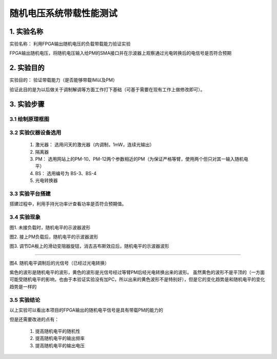 ============
随机电压系统带载性能测试
============

1. 实验名称
=============
实验名称： 利用FPGA输出随机电压的负载带载能力验证实验

FPGA输出随机电压，将随机电压输入给PM的SMA接口并在示波器上观察通过光电转换后的电信号是否符合预期

2. 实验目的
=============
实验目的： 验证带载能力（是否能够带载IM以及PM）

验证此目的是为以后做关于调制解调等方面工作打下基础（可基于需要在现有工作上做修改即可）。

3. 实验步骤
=============

3.1 绘制原理框图
-------------

.. image:: ./yuanlitu.png

3.2 实验仪器设备选用
-------------

    1. 激光器： 选用问天的激光器（内调制，1mW，连续光输出）
    2. 隔离器
    3. PM： 选用网站上的PM-10、PM-12两个参数相近的PM（为保证严格等臂，使用两个但只对其一输入随机电平）
    4. BS： 选用编号为 BS-3、BS-4
    5. 光电转换器

3.3 实验平台搭建
-------------

.. image:: ./15476477161.png

搭建过程中，利用手持光功率计查看功率是否符合预期值。

3.4 实验现象
-------------

图1. 未接负载时，随机电平的示波器波形

.. image:: ./tu2.png

图2. 接上PM负载后，随机电平的示波器波形

.. image:: ./tu1.png

图3. 调节DA板上的滑动变阻器旋钮，消去吉布斯效应后，随机电平的示波器波形

.. image:: ./tu3.png

------------

图4. 随机电平调制后的光信号（已经过光电转换）

.. image:: ./tu4.png

紫色的波形是随机电平的波形，黄色的波形是光信号经过等臂PM后经光电转换出来的波形。
虽然黄色的波形不是平顶的（一方面可能受随机电平的影响，也由于本验证实验没有加PC，所以出来的黄色波形不是特别好），但是它的变化趋势是和随机电平的变化趋势是一样的

3.5 实验结论
-------------

以上实验可以看出本项目的FPGA输出的随机电平信号是具有带载PM的能力的

但是还需要改进的点有：
 
 1. 提高随机电平的随机性
 2. 提高随机电平的输出频率
 3. 提高随机电平的输出电压


